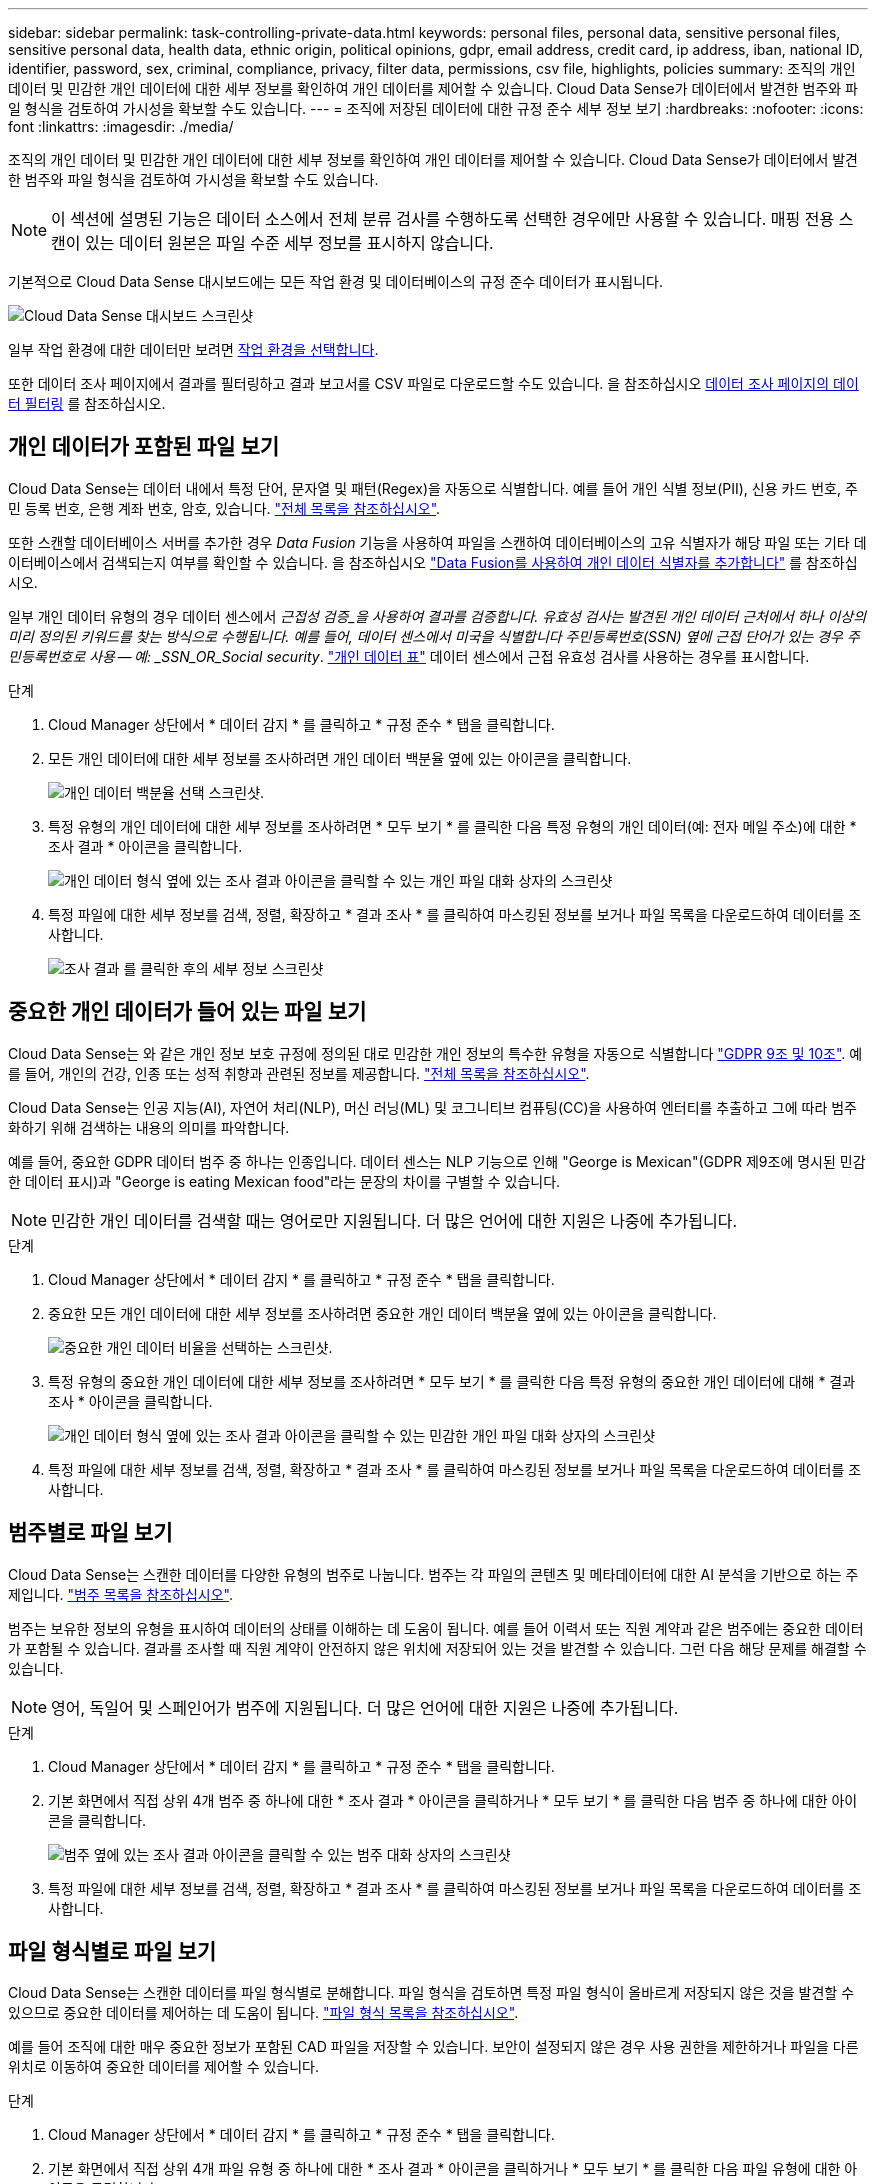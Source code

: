 ---
sidebar: sidebar 
permalink: task-controlling-private-data.html 
keywords: personal files, personal data, sensitive personal files, sensitive personal data, health data, ethnic origin, political opinions, gdpr, email address, credit card, ip address, iban, national ID, identifier, password, sex, criminal, compliance, privacy, filter data, permissions, csv file, highlights, policies 
summary: 조직의 개인 데이터 및 민감한 개인 데이터에 대한 세부 정보를 확인하여 개인 데이터를 제어할 수 있습니다. Cloud Data Sense가 데이터에서 발견한 범주와 파일 형식을 검토하여 가시성을 확보할 수도 있습니다. 
---
= 조직에 저장된 데이터에 대한 규정 준수 세부 정보 보기
:hardbreaks:
:nofooter: 
:icons: font
:linkattrs: 
:imagesdir: ./media/


[role="lead"]
조직의 개인 데이터 및 민감한 개인 데이터에 대한 세부 정보를 확인하여 개인 데이터를 제어할 수 있습니다. Cloud Data Sense가 데이터에서 발견한 범주와 파일 형식을 검토하여 가시성을 확보할 수도 있습니다.


NOTE: 이 섹션에 설명된 기능은 데이터 소스에서 전체 분류 검사를 수행하도록 선택한 경우에만 사용할 수 있습니다. 매핑 전용 스캔이 있는 데이터 원본은 파일 수준 세부 정보를 표시하지 않습니다.

기본적으로 Cloud Data Sense 대시보드에는 모든 작업 환경 및 데이터베이스의 규정 준수 데이터가 표시됩니다.

image:screenshot_compliance_dashboard.png["Cloud Data Sense 대시보드 스크린샷"]

일부 작업 환경에 대한 데이터만 보려면 <<Viewing Dashboard data for specific working environments,작업 환경을 선택합니다>>.

또한 데이터 조사 페이지에서 결과를 필터링하고 결과 보고서를 CSV 파일로 다운로드할 수도 있습니다. 을 참조하십시오 <<Filtering data in the Data Investigation page,데이터 조사 페이지의 데이터 필터링>> 를 참조하십시오.



== 개인 데이터가 포함된 파일 보기

Cloud Data Sense는 데이터 내에서 특정 단어, 문자열 및 패턴(Regex)을 자동으로 식별합니다. 예를 들어 개인 식별 정보(PII), 신용 카드 번호, 주민 등록 번호, 은행 계좌 번호, 암호, 있습니다. link:reference-private-data-categories.html#types-of-personal-data["전체 목록을 참조하십시오"^].

또한 스캔할 데이터베이스 서버를 추가한 경우 _Data Fusion_ 기능을 사용하여 파일을 스캔하여 데이터베이스의 고유 식별자가 해당 파일 또는 기타 데이터베이스에서 검색되는지 여부를 확인할 수 있습니다. 을 참조하십시오 link:task-managing-data-fusion.html["Data Fusion를 사용하여 개인 데이터 식별자를 추가합니다"^] 를 참조하십시오.

일부 개인 데이터 유형의 경우 데이터 센스에서 _근접성 검증_을 사용하여 결과를 검증합니다. 유효성 검사는 발견된 개인 데이터 근처에서 하나 이상의 미리 정의된 키워드를 찾는 방식으로 수행됩니다. 예를 들어, 데이터 센스에서 미국을 식별합니다 주민등록번호(SSN) 옆에 근접 단어가 있는 경우 주민등록번호로 사용 -- 예: _SSN_OR_Social security_. link:reference-private-data-categories.html#types-of-personal-data["개인 데이터 표"^] 데이터 센스에서 근접 유효성 검사를 사용하는 경우를 표시합니다.

.단계
. Cloud Manager 상단에서 * 데이터 감지 * 를 클릭하고 * 규정 준수 * 탭을 클릭합니다.
. 모든 개인 데이터에 대한 세부 정보를 조사하려면 개인 데이터 백분율 옆에 있는 아이콘을 클릭합니다.
+
image:screenshot_compliance_personal.gif["개인 데이터 백분율 선택 스크린샷."]

. 특정 유형의 개인 데이터에 대한 세부 정보를 조사하려면 * 모두 보기 * 를 클릭한 다음 특정 유형의 개인 데이터(예: 전자 메일 주소)에 대한 * 조사 결과 * 아이콘을 클릭합니다.
+
image:screenshot_personal_files.gif["개인 데이터 형식 옆에 있는 조사 결과 아이콘을 클릭할 수 있는 개인 파일 대화 상자의 스크린샷"]

. 특정 파일에 대한 세부 정보를 검색, 정렬, 확장하고 * 결과 조사 * 를 클릭하여 마스킹된 정보를 보거나 파일 목록을 다운로드하여 데이터를 조사합니다.
+
image:screenshot_compliance_investigation_page.gif["조사 결과 를 클릭한 후의 세부 정보 스크린샷"]





== 중요한 개인 데이터가 들어 있는 파일 보기

Cloud Data Sense는 와 같은 개인 정보 보호 규정에 정의된 대로 민감한 개인 정보의 특수한 유형을 자동으로 식별합니다 https://eur-lex.europa.eu/legal-content/EN/TXT/HTML/?uri=CELEX:32016R0679&from=EN#d1e2051-1-1["GDPR 9조 및 10조"^]. 예를 들어, 개인의 건강, 인종 또는 성적 취향과 관련된 정보를 제공합니다. link:reference-private-data-categories.html#types-of-sensitive-personal-data["전체 목록을 참조하십시오"^].

Cloud Data Sense는 인공 지능(AI), 자연어 처리(NLP), 머신 러닝(ML) 및 코그니티브 컴퓨팅(CC)을 사용하여 엔터티를 추출하고 그에 따라 범주화하기 위해 검색하는 내용의 의미를 파악합니다.

예를 들어, 중요한 GDPR 데이터 범주 중 하나는 인종입니다. 데이터 센스는 NLP 기능으로 인해 "George is Mexican"(GDPR 제9조에 명시된 민감한 데이터 표시)과 "George is eating Mexican food"라는 문장의 차이를 구별할 수 있습니다.


NOTE: 민감한 개인 데이터를 검색할 때는 영어로만 지원됩니다. 더 많은 언어에 대한 지원은 나중에 추가됩니다.

.단계
. Cloud Manager 상단에서 * 데이터 감지 * 를 클릭하고 * 규정 준수 * 탭을 클릭합니다.
. 중요한 모든 개인 데이터에 대한 세부 정보를 조사하려면 중요한 개인 데이터 백분율 옆에 있는 아이콘을 클릭합니다.
+
image:screenshot_compliance_sensitive_personal.gif["중요한 개인 데이터 비율을 선택하는 스크린샷."]

. 특정 유형의 중요한 개인 데이터에 대한 세부 정보를 조사하려면 * 모두 보기 * 를 클릭한 다음 특정 유형의 중요한 개인 데이터에 대해 * 결과 조사 * 아이콘을 클릭합니다.
+
image:screenshot_sensitive_personal_files.gif["개인 데이터 형식 옆에 있는 조사 결과 아이콘을 클릭할 수 있는 민감한 개인 파일 대화 상자의 스크린샷"]

. 특정 파일에 대한 세부 정보를 검색, 정렬, 확장하고 * 결과 조사 * 를 클릭하여 마스킹된 정보를 보거나 파일 목록을 다운로드하여 데이터를 조사합니다.




== 범주별로 파일 보기

Cloud Data Sense는 스캔한 데이터를 다양한 유형의 범주로 나눕니다. 범주는 각 파일의 콘텐츠 및 메타데이터에 대한 AI 분석을 기반으로 하는 주제입니다. link:reference-private-data-categories.html#types-of-categories["범주 목록을 참조하십시오"^].

범주는 보유한 정보의 유형을 표시하여 데이터의 상태를 이해하는 데 도움이 됩니다. 예를 들어 이력서 또는 직원 계약과 같은 범주에는 중요한 데이터가 포함될 수 있습니다. 결과를 조사할 때 직원 계약이 안전하지 않은 위치에 저장되어 있는 것을 발견할 수 있습니다. 그런 다음 해당 문제를 해결할 수 있습니다.


NOTE: 영어, 독일어 및 스페인어가 범주에 지원됩니다. 더 많은 언어에 대한 지원은 나중에 추가됩니다.

.단계
. Cloud Manager 상단에서 * 데이터 감지 * 를 클릭하고 * 규정 준수 * 탭을 클릭합니다.
. 기본 화면에서 직접 상위 4개 범주 중 하나에 대한 * 조사 결과 * 아이콘을 클릭하거나 * 모두 보기 * 를 클릭한 다음 범주 중 하나에 대한 아이콘을 클릭합니다.
+
image:screenshot_categories.gif["범주 옆에 있는 조사 결과 아이콘을 클릭할 수 있는 범주 대화 상자의 스크린샷"]

. 특정 파일에 대한 세부 정보를 검색, 정렬, 확장하고 * 결과 조사 * 를 클릭하여 마스킹된 정보를 보거나 파일 목록을 다운로드하여 데이터를 조사합니다.




== 파일 형식별로 파일 보기

Cloud Data Sense는 스캔한 데이터를 파일 형식별로 분해합니다. 파일 형식을 검토하면 특정 파일 형식이 올바르게 저장되지 않은 것을 발견할 수 있으므로 중요한 데이터를 제어하는 데 도움이 됩니다. link:reference-private-data-categories.html#types-of-files["파일 형식 목록을 참조하십시오"^].

예를 들어 조직에 대한 매우 중요한 정보가 포함된 CAD 파일을 저장할 수 있습니다. 보안이 설정되지 않은 경우 사용 권한을 제한하거나 파일을 다른 위치로 이동하여 중요한 데이터를 제어할 수 있습니다.

.단계
. Cloud Manager 상단에서 * 데이터 감지 * 를 클릭하고 * 규정 준수 * 탭을 클릭합니다.
. 기본 화면에서 직접 상위 4개 파일 유형 중 하나에 대한 * 조사 결과 * 아이콘을 클릭하거나 * 모두 보기 * 를 클릭한 다음 파일 유형에 대한 아이콘을 클릭합니다.
+
image:screenshot_file_types.gif["파일 형식 대화 상자의 스크린샷으로, 파일 형식 옆에 있는 결과 조사 아이콘을 클릭할 수 있습니다."]

. 특정 파일에 대한 세부 정보를 검색, 정렬, 확장하고 * 결과 조사 * 를 클릭하여 마스킹된 정보를 보거나 파일 목록을 다운로드하여 데이터를 조사합니다.




== 파일 메타데이터 보기

데이터 조사 결과 창에서 을(를) 클릭할 수 있습니다 image:button_down_caret.png["아래쪽 캐럿"] 모든 단일 파일에서 파일 메타데이터를 볼 수 있습니다.

image:screenshot_compliance_file_details.png["데이터 조사 페이지의 파일에 대한 메타데이터 세부 정보를 보여 주는 스크린샷"]

파일이 있는 작업 환경과 볼륨을 보여 주는 것 외에도 메타데이터는 파일 권한, 파일 소유자, 이 파일의 중복 여부 및 할당된 AIP 레이블(있는 경우)을 비롯하여 훨씬 더 많은 정보를 표시합니다 link:task-org-private-data.html#categorizing-your-data-using-aip-labels["클라우드 데이터 센스에 AIP가 통합되어 있습니다"^])를 클릭합니다. 이 정보는 를 계획 중인 경우에 유용합니다 link:task-org-private-data.html#creating-custom-policies["정책을 생성합니다"] 데이터를 필터링하는 데 사용할 수 있는 모든 정보를 볼 수 있기 때문입니다.

모든 데이터 원본에 대해 모든 정보를 사용할 수 있는 것은 아니며 해당 데이터 원본에 적합한 정보일 뿐입니다. 예를 들어 볼륨 이름, 권한 및 AIP 레이블은 데이터베이스 파일과 관련이 없습니다.

단일 파일의 세부 정보를 볼 때 파일에 대해 수행할 수 있는 몇 가지 작업이 있습니다.

* 파일을 NFS 공유로 이동하거나 복사할 수 있습니다. 을 참조하십시오 link:task-managing-highlights.html#moving-source-files-to-an-nfs-share["소스 파일을 NFS 공유로 이동하는 중입니다"] 및 link:task-managing-highlights.html#copying-source-files["소스 파일을 NFS 공유에 복사하는 중입니다"] 를 참조하십시오.
* 파일을 삭제할 수 있습니다. 을 참조하십시오 link:task-managing-highlights.html#deleting-source-files["원본 파일을 삭제하는 중입니다"] 를 참조하십시오.
* 파일에 특정 상태를 할당할 수 있습니다. 을 참조하십시오 link:task-org-private-data.html#applying-tags-to-manage-your-scanned-files["태그 적용 중"] 를 참조하십시오.
* 파일을 Cloud Manager 사용자에게 할당하여 파일에 대해 수행해야 하는 후속 작업을 책임질 수 있습니다. 을 참조하십시오 link:task-org-private-data.html#assigning-users-to-manage-certain-files["파일에 사용자 할당"] 를 참조하십시오.
* AIP 레이블을 Cloud Data Sense와 통합한 경우 이 파일에 레이블을 지정하거나 이미 있는 경우 다른 레이블로 변경할 수 있습니다. 을 참조하십시오 link:task-org-private-data.html#assigning-aip-labels-manually["AIP 레이블을 수동으로 할당합니다"] 를 참조하십시오.




== 파일에 대한 권한 보기

파일에 대한 액세스 권한이 있는 모든 사용자 또는 그룹의 목록과 사용 권한 유형을 보려면 * 모든 권한 보기 * 를 클릭합니다. 이 버튼은 CIFS 공유, SharePoint, OneDrive에 있는 파일에만 사용할 수 있습니다.

image:screenshot_compliance_permissions.png["자세한 파일 사용 권한을 보여 주는 스크린샷"]

사용자 또는 그룹의 이름을 클릭하면 "사용자/그룹 권한" 필터에 해당 사용자 또는 그룹의 이름과 함께 조사 페이지가 표시되어 사용자 또는 그룹이 액세스할 수 있는 모든 파일을 볼 수 있습니다.

사용자 및 그룹 이름 대신 SID(보안 식별자)가 표시되는 경우 Active Directory를 데이터 센스에 통합해야 합니다. link:task-add-active-directory-datasense.html["이 작업을 수행하는 방법을 확인하십시오"].



== 스토리지 시스템에서 중복 파일을 확인하는 중입니다

중복 파일이 스토리지 시스템에 저장되어 있는지 확인할 수 있습니다. 이 기능은 저장 공간을 절약할 수 있는 영역을 확인하고자 할 때 유용합니다. 또한 특정 사용 권한이나 중요한 정보가 있는 특정 파일이 스토리지 시스템에서 불필요하게 복제되지 않도록 하는 것이 도움이 될 수 있습니다.

중복 파일 목록을 다운로드하여 스토리지 관리자에게 전송하여 삭제할 수 있는 파일이 있는지 확인할 수 있습니다. 아니면 가능합니다 link:task-managing-highlights.html#deleting-source-files["파일을 삭제합니다"] 특정 버전의 파일이 필요하지 않을 경우



=== 복제된 모든 파일을 봅니다

작업 환경 및 스캔할 데이터 원본에 중복되는 모든 파일의 목록을 보려면 데이터 조사 페이지에서 * 중복 > 중복 항목 있음 * 이라는 필터를 사용하면 됩니다.

최소 크기가 50MB이고 개인 정보 또는 민감한 개인 정보가 포함된 모든 파일 형식(데이터베이스 제외)의 중복 파일이 결과 페이지에 표시됩니다.



=== 특정 파일이 중복되어 있는지 확인합니다

단일 파일에 중복이 있는지 확인하려면 데이터 조사 결과 창에서 을(를) 클릭합니다 image:button_down_caret.png["아래쪽 캐럿"] 모든 단일 파일에서 파일 메타데이터를 볼 수 있습니다. 특정 파일의 복제본이 있는 경우 이 정보는 _Duplicates_ 필드 옆에 표시됩니다.

중복 파일 목록과 파일이 있는 위치를 보려면 * 세부 정보 보기 * 를 클릭합니다. 다음 페이지에서 * 중복 보기 * 를 클릭하여 조사 페이지에서 파일을 봅니다.

image:screenshot_compliance_duplicate_file.png["중복된 파일이 있는 위치를 보는 방법을 보여 주는 스크린샷"]


TIP: 이 페이지에 제공된 "파일 해시" 값을 사용하여 조사 페이지에 직접 입력하여 특정 중복 파일을 언제든지 검색하거나 정책에 사용할 수 있습니다.



== 특정 작업 환경에 대한 대시보드 데이터 보기

Cloud Data Sense 대시보드의 콘텐츠를 필터링하여 모든 작업 환경 및 데이터베이스에 대한 규정 준수 데이터를 확인하거나 특정 작업 환경에 대한 규정 준수 데이터를 확인할 수 있습니다.

대시보드를 필터링할 때 데이터 센스에서 규정 준수 데이터와 보고서의 범위를 선택한 작업 환경만으로 설정합니다.

.단계
. 필터 드롭다운을 클릭하고 데이터를 보려는 작업 환경을 선택한 다음 * 보기 * 를 클릭합니다.
+
image:screenshot_cloud_compliance_filter.gif["특정 작업 환경의 조사 결과를 필터링하는 방법을 보여 주는 스크린샷"]





== 데이터 조사 페이지의 데이터 필터링

조사 페이지의 내용을 필터링하여 원하는 결과만 표시할 수 있습니다. 내용을 구체화된 후 CSV 버전의 콘텐츠를 보고서로 저장하려면 을 클릭합니다 image:button_download.png["다운로드 버튼"] 단추를 클릭합니다.

image:screenshot_compliance_investigation_filtered.png["조사 페이지에서 결과를 구체화할 때 사용할 수 있는 필터의 스크린샷."]

* 최상위 탭을 사용하면 파일(비정형 데이터) 또는 데이터베이스(구조화된 데이터)의 데이터를 볼 수 있습니다.
* 각 열의 맨 위에 있는 컨트롤을 사용하여 결과를 숫자 또는 사전순으로 정렬할 수 있습니다.
* 왼쪽 창 필터를 사용하면 다음 속성 중에서 선택하여 결과를 구체화할 수 있습니다.
+
[cols="35,65"]
|===
| 필터 | 세부 정보 


| 정책 | 정책 또는 정책을 선택합니다. 이동 link:task-org-private-data.html#controlling-your-data-using-policies["여기"^] 기존 정책 목록을 보고 고유한 정책을 만들려면 


| 사용 권한을 엽니다 | 사용 권한 유형을 선택합니다 


| 사용자/그룹 권한 | 사용자 이름 또는 그룹 이름 또는 부분 이름을 입력합니다 


| 파일 소유자 | 파일 소유자 이름을 입력합니다 


| 라벨 | AIP 레이블을 선택합니다 


| 작업 환경 유형 | 작업 환경의 유형을 선택합니다. OneDrive와 SharePoint는 "클라우드 앱"으로 분류됩니다. 


| 작업 환경 이름 | 특정 작업 환경을 선택합니다 


| 저장소 저장소 | 볼륨 또는 스키마와 같은 스토리지 리포지토리를 선택합니다 


| 파일 경로 | 부분 경로 또는 전체 경로를 입력합니다 


| 범주 | 를 선택합니다 link:reference-private-data-categories.html#types-of-categories["범주 유형"^] 


| 감도 수준 | 감도 수준을 선택합니다 


| 개인 데이터 | 를 선택합니다 link:reference-private-data-categories.html#types-of-personal-data["개인 데이터의 유형입니다"^] 


| 민감한 개인 데이터 | 를 선택합니다 link:reference-private-data-categories.html#types-of-sensitive-personal-data["중요한 개인 데이터의 유형"^] 


| 데이터 제목 | 데이터 주체의 전체 이름 또는 알려진 식별자를 입력합니다 


| 파일 형식 | 를 선택합니다 link:reference-private-data-categories.html#types-of-files["파일 유형"^] 


| 파일 크기 | 파일 크기 범위를 선택합니다 


| 만든 시간 | 파일이 생성된 범위를 선택합니다 


| 검색된 시간 | Data Sense가 파일을 검색할 때 범위를 선택합니다 


| 마지막 수정 | 파일이 마지막으로 수정된 범위를 선택합니다 


| 마지막 액세스 | 파일을 마지막으로 액세스한 범위를 선택합니다. 데이터 센스에서 스캔하는 파일 유형의 경우, 데이터 센스에서 파일을 스캔한 마지막 시간입니다. 


| 중복 | 파일이 리포지토리에서 복제되는지 여부를 선택합니다 


| 파일 해시 | 파일 해시를 입력하여 이름이 다르더라도 특정 파일을 찾습니다 


| 태그 | 태그를 선택합니다 


| 할당 대상 | 파일이 할당된 사람의 이름을 선택합니다 
|===
* 필터 창 상단의 _Policies_filter에는 저장된 데이터베이스 쿼리 또는 즐겨찾기 목록과 같이 일반적으로 요청된 필터 조합을 제공하는 사용자 지정 필터가 나열됩니다. 이동 link:task-org-private-data.html#controlling-your-data-using-policies["여기"^] 미리 정의된 정책 목록을 보고 사용자 지정 정책을 만드는 방법을 확인합니다.




== 각 파일 목록 보고서(CSV 파일)에 포함된 내용

각 조사 페이지에서 을(를) 클릭할 수 있습니다 image:button_download.png["다운로드 버튼"] 버튼을 클릭하여 식별된 파일에 대한 세부 정보가 포함된 파일 목록(CSV 형식)을 다운로드합니다. Data Sense가 정형(데이터베이스 테이블) 데이터와 비정형(파일) 데이터를 모두 스캔하는 경우 다운로드한 ZIP 파일에 두 개의 보고서가 포함되어 있습니다.

10,000개가 넘는 결과가 있는 경우 최상위 10,000개만 목록에 표시됩니다.

비정형 데이터 보고서 * 에는 다음 정보가 포함됩니다.

* 파일 이름입니다
* 위치 유형
* 작업 환경 이름입니다
* 스토리지 저장소(예: 볼륨, 버킷, 공유)
* 작업 환경 유형입니다
* 파일 경로
* 파일 형식
* 파일 크기
* 만든 시간
* 마지막 수정
* 마지막 액세스
* 파일 소유자
* 범주
* 개인 정보
* 민감한 개인 정보
* 삭제 감지 날짜입니다
+
삭제 감지 날짜는 파일이 삭제되거나 이동된 날짜를 나타냅니다. 이렇게 하면 중요한 파일이 이동된 시기를 식별할 수 있습니다. 삭제된 파일은 대시보드나 조사 페이지에 나타나는 파일 번호 개수에 포함되지 않습니다. 파일은 CSV 보고서에만 나타납니다.



Structured Data Report * 에는 다음 정보가 포함됩니다.

* DB 테이블 이름입니다
* 위치 유형
* 작업 환경 이름입니다
* 스토리지 저장소(예: 스키마)
* 열 개수
* 행 수
* 개인 정보
* 민감한 개인 정보

